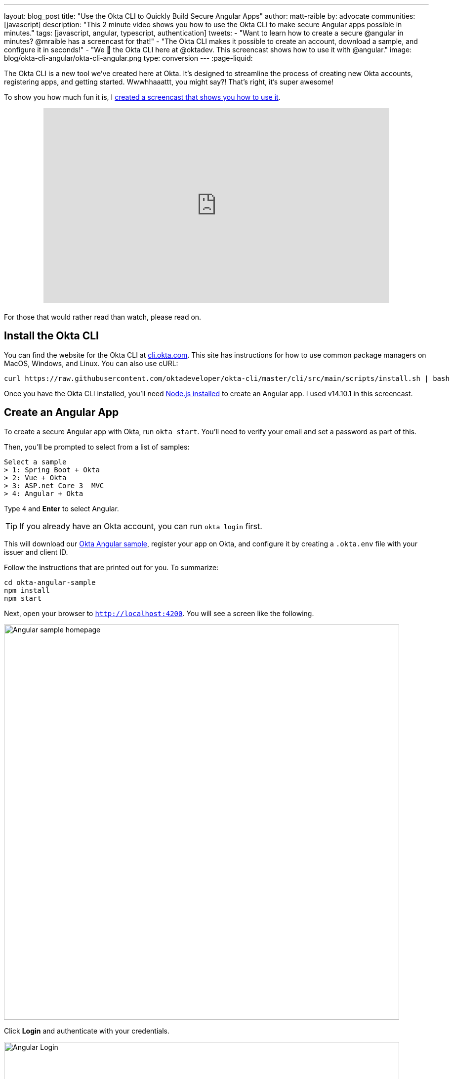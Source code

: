---
layout: blog_post
title: "Use the Okta CLI to Quickly Build Secure Angular Apps"
author: matt-raible
by: advocate
communities: [javascript]
description: "This 2 minute video shows you how to use the Okta CLI to make secure Angular apps possible in minutes."
tags: [javascript, angular, typescript, authentication]
tweets:
- "Want to learn how to create a secure @angular in minutes? @mraible has a screencast for that!"
- "The Okta CLI makes it possible to create an account, download a sample, and configure it in seconds!"
- "We 💙 the Okta CLI here at @oktadev. This screencast shows how to use it with @angular."
image: blog/okta-cli-angular/okta-cli-angular.png
type: conversion
---
:page-liquid:

The Okta CLI is a new tool we've created here at Okta. It's designed to streamline the process of creating new Okta accounts, registering apps, and getting started. Wwwhhaaattt, you might say?! That's right, it's super awesome!

To show you how much fun it is, I https://youtu.be/nizsd2yYch0[created a screencast that shows you how to use it].

++++
<div style="text-align: center; margin-bottom: 1.25rem">
<iframe width="700" height="394" style="max-width: 100%" src="https://www.youtube.com/embed/nizsd2yYch0" frameborder="0" allow="accelerometer; autoplay; encrypted-media; gyroscope; picture-in-picture" allowfullscreen></iframe>
</div>
++++

For those that would rather read than watch, please read on.

== Install the Okta CLI

You can find the website for the Okta CLI at https://cli.okta.com/[cli.okta.com]. This site has instructions for how to use common package managers on MacOS, Windows, and Linux. You can also use cURL:

[source,shell]
----
curl https://raw.githubusercontent.com/oktadeveloper/okta-cli/master/cli/src/main/scripts/install.sh | bash
----

Once you have the Okta CLI installed, you'll need https://nodejs.org/[Node.js installed] to create an Angular app. I used v14.10.1 in this screencast.

== Create an Angular App

To create a secure Angular app with Okta, run `okta start`. You'll need to verify your email and set a password as part of this.

Then, you'll be prompted to select from a list of samples:

[source,shell]
----
Select a sample
> 1: Spring Boot + Okta
> 2: Vue + Okta
> 3: ASP.net Core 3  MVC
> 4: Angular + Okta
----

Type `4` and **Enter** to select Angular.

TIP: If you already have an Okta account, you can run `okta login` first.

This will download our https://github.com/okta-samples/okta-angular-sample[Okta Angular sample], register your app on Okta, and configure it by creating a `.okta.env` file with your issuer and client ID.

Follow the instructions that are printed out for you. To summarize:

[source,shell]
----
cd okta-angular-sample
npm install
npm start
----

Next, open your browser to `http://localhost:4200`. You will see a screen like the following.

image::{% asset_path 'blog/okta-cli-angular/homepage.png' %}[alt=Angular sample homepage,width=800,align=center]

Click **Login** and authenticate with your credentials.

image::{% asset_path 'blog/okta-cli-angular/login.png' %}[alt=Angular Login,width=800,align=center]

Upon successful sign-in, you'll be returned to your app. Click on **Profile** to see your data that's retrieved using our Angular SDK's `getUser()` method.

[source,typescript]
----
export class ProfileComponent implements OnInit {
  claims: Array<Claim>;

  constructor(public oktaAuth: OktaAuthService) {}

  async ngOnInit() {
    const userClaims = await this.oktaAuth.getUser();
    this.claims = Object.entries(userClaims).map(entry => ({ claim: entry[0], value: entry[1] }));
  }
}
----

image::{% asset_path 'blog/okta-cli-angular/profile.png' %}[alt=Your ID Token Claims,width=800,align=center]

== Learn More about Angular and Okta

I hope you've enjoyed this brief intro to the Okta CLI. It's a tool for developers to make their lives easier. If you have any suggestions for improvement, please add an issuer to our https://github.com/oktadeveloper/okta-cli[oktadeveloper/okta-cli] repository.

If you like Angular and Okta, you might like these posts:

- link:/blog/2020/01/21/angular-material-login[Build a Beautiful App + Login with Angular Material]
- link:/blog/2020/01/06/crud-angular-9-spring-boot-2[Build a CRUD App with Angular 9 and Spring Boot 2.2]
- link:/blog/2019/08/16/angular-mysql-express[How to Work with Angular and MySQL]
- 📺 https://www.youtube.com/watch?v=BKepFaIwCvo&list=PLshTZo9V1-aE4lo3ByFQWex5b-QXeyX-P[OktaDev Angular Playlist on YouTube]

Be sure to follow us **@oktadev** on https://twitter.com/oktadev[Twitter], https://youtube.com/oktadev[YouTube] and https://www.twitch.tv/oktadev[Twitch]. We're accustomed to publishing fantastic content!

